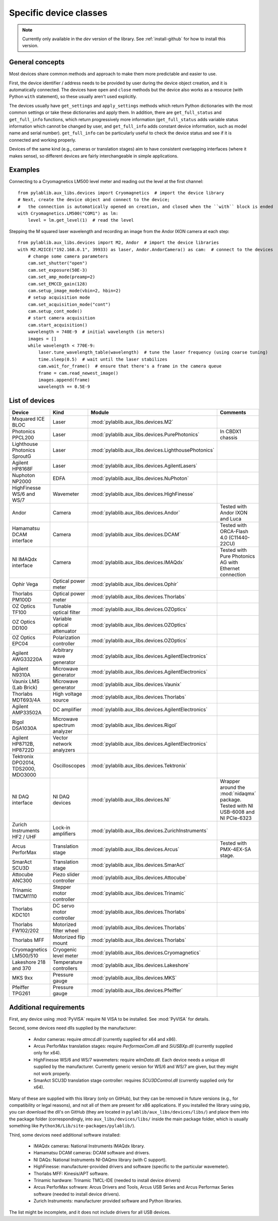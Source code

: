 .. _devices:

=======================
Specific device classes
=======================

.. note::
    Currently only available in the `dev` version of the library. See :ref:`install-github` for how to install this version.

----------------
General concepts
----------------

Most devices share common methods and approach to make them more predictable and easier to use.

First, the device identifier / address needs to be provided by user during the device object creation, and it is automatically connected. The devices have ``open`` and ``close`` methods but the device also works as a resource (with Python ``with`` statement), so these usually aren't used explicitly.

The devices usually have ``get_settings`` and ``apply_settings`` methods which return Python dictionaries with the most common settings or take these dictionaries and apply them.
In addition, there are ``get_full_status`` and ``get_full_info`` functions, which return progressively more information (``get_full_status`` adds variable status information which cannot be changed by user, and ``get_full_info`` adds constant device information, such as model name and serial number).
``get_full_info`` can be particularly useful to check the device status and see if it is connected and working properly.

Devices of the same kind (e.g., cameras or translation stages) aim to have consistent overlapping interfaces (where it makes sense), so different devices are fairly interchangeable in simple applications.

--------
Examples
--------

Connecting to a Cryomagnetics LM500 level meter and reading out the level at the first channel::

    from pylablib.aux_libs.devices import Cryomagnetics  # import the device library
    # Next, create the device object and connect to the device;
    #   the connection is automatically opened on creation, and closed when the ``with`` block is ended
    with Cryomagnetics.LM500("COM1") as lm:
        level = lm.get_level(1)  # read the level

Stepping the M squared laser wavelength and recording an image from the Andor IXON camera at each step::

    from pylablib.aux_libs.devices import M2, Andor  # import the device libraries
    with M2.M2ICE("192.168.0.1", 39933) as laser, Andor.AndorCamera() as cam:  # connect to the devices
        # change some camera parameters
        cam.set_shutter("open")
        cam.set_exposure(50E-3)
        cam.set_amp_mode(preamp=2)
        cam.set_EMCCD_gain(128)
        cam.setup_image_mode(vbin=2, hbin=2)
        # setup acquisition mode
        cam.set_acquisition_mode("cont")
        cam.setup_cont_mode()
        # start camera acquisition
        cam.start_acquisition()
        wavelength = 740E-9  # initial wavelength (in meters)
        images = []
        while wavelength < 770E-9:
            laser.tune_wavelength_table(wavelength)  # tune the laser frequency (using coarse tuning)
            time.sleep(0.5)  # wait until the laser stabilizes
            cam.wait_for_frame()  # ensure that there's a frame in the camera queue
            frame = cam.read_newest_image()
            images.append(frame)
            wavelength += 0.5E-9


---------------
List of devices
---------------

===================================    ==============================    ====================================================   ====================================================
Device                                 Kind                              Module                                                 Comments
===================================    ==============================    ====================================================   ====================================================
Msquared ICE BLOC                      Laser                             :mod:`pylablib.aux_libs.devices.M2`
Photonics PPCL200                      Laser                             :mod:`pylablib.aux_libs.devices.PurePhotonics`         In CBDX1 chassis
Lighthouse Photonics SproutG           Laser                             :mod:`pylablib.aux_libs.devices.LighthousePhotonics`
Agilent HP8168F                        Laser                             :mod:`pylablib.aux_libs.devices.AgilentLasers`
Nuphoton NP2000                        EDFA                              :mod:`pylablib.aux_libs.devices.NuPhoton`
HighFinesse WS/6 and WS/7              Wavemeter                         :mod:`pylablib.aux_libs.devices.HighFinesse`
Andor                                  Camera                            :mod:`pylablib.aux_libs.devices.Andor`                 Tested with Andor IXON and Luca
Hamamatsu DCAM interface               Camera                            :mod:`pylablib.aux_libs.devices.DCAM`                  Tested with ORCA-Flash 4.0 (C11440-22CU)
NI IMAQdx interface                    Camera                            :mod:`pylablib.aux_libs.devices.IMAQdx`                Tested with Pure Photonics AG with Ethernet connection
Ophir Vega                             Optical power meter               :mod:`pylablib.aux_libs.devices.Ophir`
Thorlabs PM100D                        Optical power meter               :mod:`pylablib.aux_libs.devices.Thorlabs`
OZ Optics TF100                        Tunable optical filter            :mod:`pylablib.aux_libs.devices.OZOptics`
OZ Optics DD100                        Variable optical attenuator       :mod:`pylablib.aux_libs.devices.OZOptics`
OZ Optics EPC04                        Polarization controller           :mod:`pylablib.aux_libs.devices.OZOptics`
Agilent AWG33220A                      Arbitrary wave generator          :mod:`pylablib.aux_libs.devices.AgilentElectronics`
Agilent N9310A                         Microwave generator               :mod:`pylablib.aux_libs.devices.AgilentElectronics`
Vaunix LMS (Lab Brick)                 Microwave generator               :mod:`pylablib.aux_libs.devices.Vaunix`
Thorlabs MDT693/4A                     High voltage source               :mod:`pylablib.aux_libs.devices.Thorlabs`
Agilent AMP33502A                      DC amplifier                      :mod:`pylablib.aux_libs.devices.AgilentElectronics`
Rigol DSA1030A                         Microwave spectrum analyzer       :mod:`pylablib.aux_libs.devices.Rigol`
Agilent HP8712B, HP8722D               Vector network analyzers          :mod:`pylablib.aux_libs.devices.AgilentElectronics`
Tektronix DPO2014, TDS2000, MDO3000    Oscilloscopes                     :mod:`pylablib.aux_libs.devices.Tektronix`
NI DAQ interface                       NI DAQ devices                    :mod:`pylablib.aux_libs.devices.NI`                    Wrapper around the :mod:`nidaqmx` package. Tested with NI USB-6008 and NI PCIe-6323
Zurich Instruments HF2 / UHF           Lock-in amplifiers                :mod:`pylablib.aux_libs.devices.ZurichInstruments`
Arcus PerforMax                        Translation stage                 :mod:`pylablib.aux_libs.devices.Arcus`                 Tested with PMX-4EX-SA stage.
SmarAct SCU3D                          Translation stage                 :mod:`pylablib.aux_libs.devices.SmarAct`
Attocube ANC300                        Piezo slider controller           :mod:`pylablib.aux_libs.devices.Attocube`
Trinamic TMCM1110                      Stepper motor controller          :mod:`pylablib.aux_libs.devices.Trinamic`
Thorlabs KDC101                        DC servo motor controller         :mod:`pylablib.aux_libs.devices.Thorlabs`
Thorlabs FW102/202                     Motorized filter wheel            :mod:`pylablib.aux_libs.devices.Thorlabs`
Thorlabs MFF                           Motorized flip mount              :mod:`pylablib.aux_libs.devices.Thorlabs`
Cryomagnetics LM500/510                Cryogenic level meter             :mod:`pylablib.aux_libs.devices.Cryomagnetics`
Lakeshore 218 and 370                  Temperature controllers           :mod:`pylablib.aux_libs.devices.Lakeshore`
MKS 9xx                                Pressure gauge                    :mod:`pylablib.aux_libs.devices.MKS`
Pfeiffer TPG261                        Pressure gauge                    :mod:`pylablib.aux_libs.devices.Pfeiffer`
===================================    ==============================    ====================================================   ====================================================


------------------------
Additional requirements
------------------------

First, any device using :mod:`PyVISA` require NI VISA to be installed. See :mod:`PyVISA` for details.

Second, some devices need dlls supplied by the manufacturer:

    - Andor cameras: require `atmcd.dll` (currently supplied for x64 and x86).
    - Arcus PerforMax translation stages: require `PerformaxCom.dll` and `SiUSBXp.dll` (currently supplied only for x64).
    - HighFinesse WS/6 and WS/7 wavemeters: require `wlmData.dll`. Each device needs a unique dll supplied by the manufacturer. Currently generic version for WS/6 and WS/7 are given, but they might not work properly.
    - SmarAct SCU3D translation stage controller: requires `SCU3DControl.dll` (currently supplied only for x64).

Many of these are supplied with this library (only on GitHub), but they can be removed in future versions (e.g., for compatibility or legal reasons), and not all of them are present for x86 applications. If you installed the library using pip, you can download the dll's on GitHub (they are located in ``pylablib/aux_libs/devices/libs/``) and place them into the package folder (correspondingly, into ``aux_libs/devices/libs/`` inside the main package folder, which is usually something like ``Python36/Lib/site-packages/pylablib/``).

Third, some devices need additional software installed:

    - IMAQdx cameras: National Instruments IMAQdx library.
    - Hamamatsu DCAM cameras: DCAM software and drivers.
    - NI DAQs: National Instruments NI-DAQmx library (with C support).
    - HighFinesse: manufacturer-provided drivers and software (specific to the particular wavemeter).
    - Thorlabs MFF: Kinesis/APT software.
    - Trinamic hardware: Trinamic TMCL-IDE (needed to install device drivers)
    - Arcus PerforMax sofrware: Arcus Drivers and Tools, Arcus USB Series and Arcus Performax Series software (needed to install device drivers).
    - Zurich Instruments: manufacturer provided software and Python libraries.

The list might be incomplete, and it does not include drivers for all USB devices.